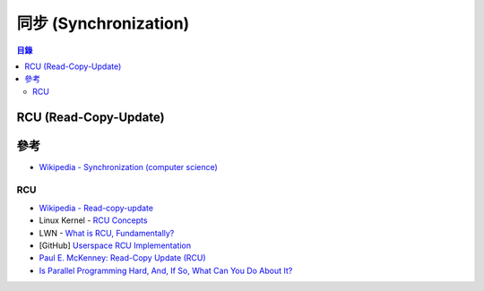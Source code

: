 ========================================
同步 (Synchronization)
========================================


.. contents:: 目錄



RCU (Read-Copy-Update)
========================================


參考
========================================

* `Wikipedia - Synchronization (computer science) <https://en.wikipedia.org/wiki/Synchronization_(computer_science)>`_


RCU
------------------------------

* `Wikipedia - Read-copy-update <https://en.wikipedia.org/wiki/Read-copy-update>`_
* Linux Kernel - `RCU Concepts <https://www.kernel.org/doc/Documentation/RCU/rcu.txt>`_
* LWN - `What is RCU, Fundamentally? <https://lwn.net/Articles/262464/>`_
* [GitHub] `Userspace RCU Implementation <https://github.com/urcu/userspace-rcu>`_
* `Paul E. McKenney: Read-Copy Update (RCU) <http://www.rdrop.com/users/paulmck/RCU/>`_
* `Is Parallel Programming Hard, And, If So, What Can You Do About It? <https://www.kernel.org/pub/linux/kernel/people/paulmck/perfbook/perfbook.html>`_
